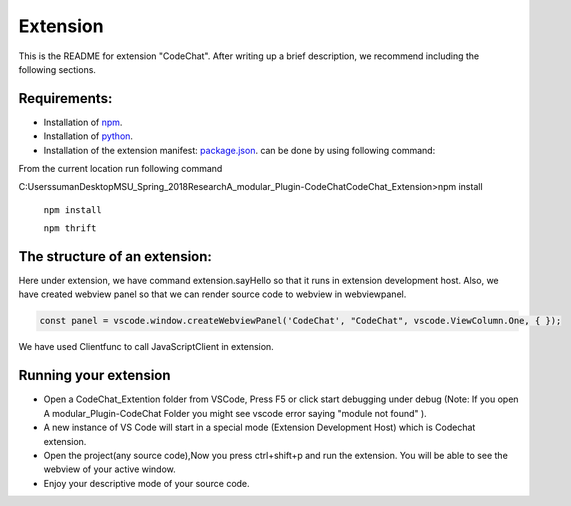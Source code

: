 Extension
===========

This is the README for extension "CodeChat". After writing up a brief description, we recommend including the following sections.

Requirements:
-------------
*   Installation of `npm <https://nodejs.org/en/>`_.
*   Installation of `python <https://www.python.org/downloads/>`_.
*   Installation of the extension manifest: `package.json <https://docs.npmjs.com/files/package.json>`_. can  be done by using following command:

From the current location run following command 

C:\Users\suman\Desktop\MSU_Spring_2018\Research\A_modular_Plugin-CodeChat\CodeChat_Extension>npm install  

    ``npm install``
    
    ``npm thrift``

The structure of an extension:
------------------------------
Here under extension, we have command extension.sayHello so that it runs in extension development host. Also, we have created webview panel so that we can render source code to webview in webviewpanel.

.. code-block:: JavaScript

    const panel = vscode.window.createWebviewPanel('CodeChat', "CodeChat", vscode.ViewColumn.One, { });

We have used Clientfunc to call JavaScriptClient in extension.

.. code-block:: JavaScript
    :linenos:

    var tools = require('../Thrift/JavaScript_Client/Client');
    tools.Clientfunc(panel.webview);

Running your extension
----------------------
* Open a CodeChat_Extention folder from VSCode, Press F5 or click start debugging under debug (Note: If you open A modular_Plugin-CodeChat Folder you might see vscode error saying  "module not found" ).
* A new instance of VS Code will start in a special mode (Extension Development Host) which is Codechat extension.
* Open the project(any source code),Now you press ctrl+shift+p and run the extension. You will be able to see the webview of your active window.
* Enjoy your descriptive mode of your source code.






